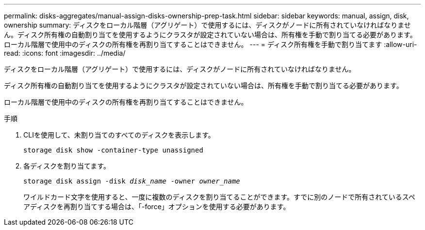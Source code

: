 ---
permalink: disks-aggregates/manual-assign-disks-ownership-prep-task.html 
sidebar: sidebar 
keywords: manual, assign, disk, ownership 
summary: ディスクをローカル階層（アグリゲート）で使用するには、ディスクがノードに所有されていなければなりません。ディスク所有権の自動割り当てを使用するようにクラスタが設定されていない場合は、所有権を手動で割り当てる必要があります。ローカル階層で使用中のディスクの所有権を再割り当てすることはできません。 
---
= ディスク所有権を手動で割り当てます
:allow-uri-read: 
:icons: font
:imagesdir: ../media/


[role="lead"]
ディスクをローカル階層（アグリゲート）で使用するには、ディスクがノードに所有されていなければなりません。

ディスク所有権の自動割り当てを使用するようにクラスタが設定されていない場合は、所有権を手動で割り当てる必要があります。

ローカル階層で使用中のディスクの所有権を再割り当てすることはできません。

.手順
. CLIを使用して、未割り当てのすべてのディスクを表示します。
+
`storage disk show -container-type unassigned`

. 各ディスクを割り当てます。
+
`storage disk assign -disk _disk_name_ -owner _owner_name_`

+
ワイルドカード文字を使用すると、一度に複数のディスクを割り当てることができます。すでに別のノードで所有されているスペアディスクを再割り当てする場合は、「-force」オプションを使用する必要があります。


